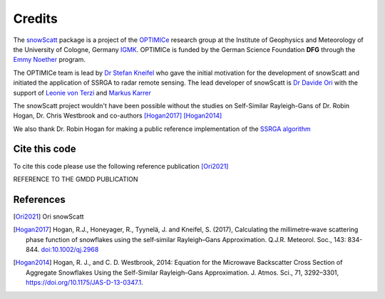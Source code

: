 Credits
=======

The `snowScatt <https://github.com/OPTIMICe-team/snowScatt.git>`_ package is a project of the `OPTIMICe <https://geomet.uni-koeln.de/en/research/en-optimice>`_ research group at the Institute of Geophysics and Meteorology of the University of Cologne, Germany `IGMK <https://geomet.uni-koeln.de/en/>`_.
OPTIMICe is funded by the German Science Foundation **DFG** through the `Emmy Noether <https://geomet.uni-koeln.de/en/forschung/en-optimice/what-is-optimice>`_ program.

The OPTIMICe team is lead by `Dr Stefan Kneifel <https://geomet.uni-koeln.de/en/institute/staff/dr-stefan-kneifel>`_ who gave the initial motivation for the development of snowScatt and initiated the application of SSRGA to radar remote sensing. The lead developer of snowScatt is `Dr Davide Ori <https://geomet.uni-koeln.de/en/institute/staff/ori>`_ with the support of `Leonie von Terzi <https://geomet.uni-koeln.de/en/institute/staff/von-terzi>`_  and `Markus Karrer <https://geomet.uni-koeln.de/en/institute/staff/karrer>`_

The snowScatt project wouldn't have been possible without the studies on Self-Similar Rayleigh-Gans of Dr. Robin Hogan, Dr. Chris Westbrook and co-authors [Hogan2017]_ [Hogan2014]_

We also thank Dr. Robin Hogan for making a public reference implementation of the `SSRGA algorithm <http://www.met.reading.ac.uk/clouds/ssrga/>`_

Cite this code
**************

To cite this code please use the following reference publication [Ori2021]_

REFERENCE TO THE GMDD PUBLICATION

References
**********

.. [Ori2021] Ori snowScatt

.. [Hogan2017] Hogan, R.J., Honeyager, R., Tyynelä, J. and Kneifel, S. (2017), Calculating the millimetre‐wave scattering phase function of snowflakes using the self‐similar Rayleigh–Gans Approximation. Q.J.R. Meteorol. Soc., 143: 834-844. `doi:10.1002/qj.2968 <https://doi.org/10.1002/qj.2968>`_

.. [Hogan2014] Hogan, R. J., and C. D. Westbrook, 2014: Equation for the Microwave Backscatter Cross Section of Aggregate Snowflakes Using the Self-Similar Rayleigh–Gans Approximation. J. Atmos. Sci., 71, 3292–3301, `<https://doi.org/10.1175/JAS-D-13-0347.1>`_.
